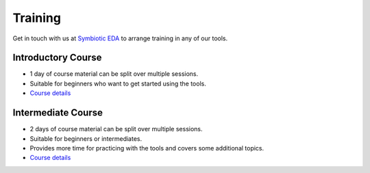 Training
--------

Get in touch with us at `Symbiotic EDA <mailto:matt@symbioticeda.com>`_ to arrange training in any of our tools.

Introductory Course
~~~~~~~~~~~~~~~~~~~

* 1 day of course material can be split over multiple sessions.
* Suitable for beginners who want to get started using the tools.
* `Course details <https://docs.google.com/document/d/1CI5ilEEefI6qqadQ_LXHiMxJvVHsUEfGsf02RjzvOdo>`_

Intermediate Course
~~~~~~~~~~~~~~~~~~~

* 2 days of course material can be split over multiple sessions.
* Suitable for beginners or intermediates.
* Provides more time for practicing with the tools and covers some additional topics.
* `Course details <https://docs.google.com/document/d/1Kz7eeqKcBB_IOqRQ2rCEFi4-aYKC1q7iUsrLcRkEUfg>`_
